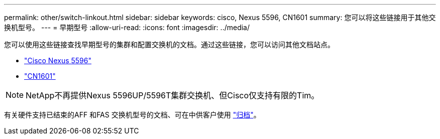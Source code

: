 ---
permalink: other/switch-linkout.html 
sidebar: sidebar 
keywords: cisco, Nexus 5596, CN1601 
summary: 您可以将这些链接用于其他交换机型号。 
---
= 早期型号
:allow-uri-read: 
:icons: font
:imagesdir: ../media/


您可以使用这些链接查找早期型号的集群和配置交换机的文档。通过这些链接，您可以访问其他文档站点。

* https://mysupport.netapp.com/documentation/docweb/index.html?productID=62376&language=en-US["Cisco Nexus 5596"]
* https://mysupport.netapp.com/documentation/docweb/index.html?productID=62373&language=en-USNetApp["CN1601"]



NOTE: NetApp不再提供Nexus 5596UP/5596T集群交换机、但Cisco仅支持有限的Tim。

有关硬件支持已结束的AFF 和FAS 交换机型号的文档、可在中供客户使用 https://mysupport.netapp.com/documentation/productsatoz/index.html?archive=true["归档"]。
